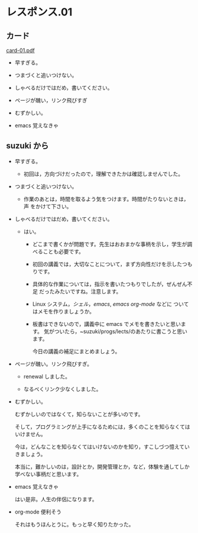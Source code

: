 * レスポンス.01

** カード
[[http://wiki.cis.iwate-u.ac.jp/~suzuki/Documents/prog2015/card-01.pdf][card-01.pdf]] 

- 早すぎる。

- つまづくと追いつけない。

- しゃべるだけではだめ，書いてください。
- ページが醜い，リンク飛びすぎ
- むずかしい。
- emacs 覚えなきゃ

** suzuki から

- 早すぎる。

  - 初回は，方向づけだったので，理解できたかは確認しませんでした。


- つまづくと追いつけない。

  - 作業のあとは，時間を取るよう気をつけます。時間がたりないときは，声
    をかけて下さい。

- しゃべるだけではだめ，書いてください。
  
  - はい。

    - どこまで書くかが問題です。先生はおおまかな事柄を示し，学生が調べることも必要です。
    - 初回の講義では，大切なことについて，まず方向性だけを示したつもりです。
    - 具体的な作業については，指示を書いたつもりでしたが，ぜんぜん不足
      だったみたいですね。注意します。
    - Linux システム，[[シェル]]，[[emacs]], [[emacs org-mode]] などに
      ついてはメモを作りましょうか。
    - 板書はできないので，講義中に emacs でメモを書きたいと思います。
      気がついたら，~suzuki/progs/lects/のあたりに書こうと思います。
    
      今日の講義の補足にまとめましょう。

- ページが醜い。リンク飛びすぎ。

  - renewal しました。

  - なるべくリンク少なくしました。

- むずかしい。

  むずかしいのではなくて，知らないことが多いのです。
  
  そして，プログラミングが上手になるためには，多くのことを知らなくては
  いけません。

  今は，どんなことを知らなくてはいけないのかを知り，すこしづつ憶えてい
  きましょう。

  本当に，難かしいのは，設計とか，開発管理とか，など，体験を通してしか
  学べない事柄だと思います。

- emacs 覚えなきゃ

  はい是非。人生の伴侶になります。

- org-mode 便利そう

  それはもうほんとうに。もっと早く知りたかった。
